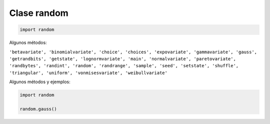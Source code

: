 Clase random
============

.. code:: Python

   import random

Algunos métodos:

``'betavariate', 'binomialvariate', 'choice', 'choices', 'expovariate', 'gammavariate', 'gauss', 'getrandbits', 'getstate', 'lognormvariate', 'main', 'normalvariate', 'paretovariate', 'randbytes', 'randint', 'random', 'randrange', 'sample', 'seed', 'setstate', 'shuffle', 'triangular', 'uniform', 'vonmisesvariate', 'weibullvariate'``

Algunos métodos y ejemplos:

.. code:: Python

   import random

   random.gauss()


 


